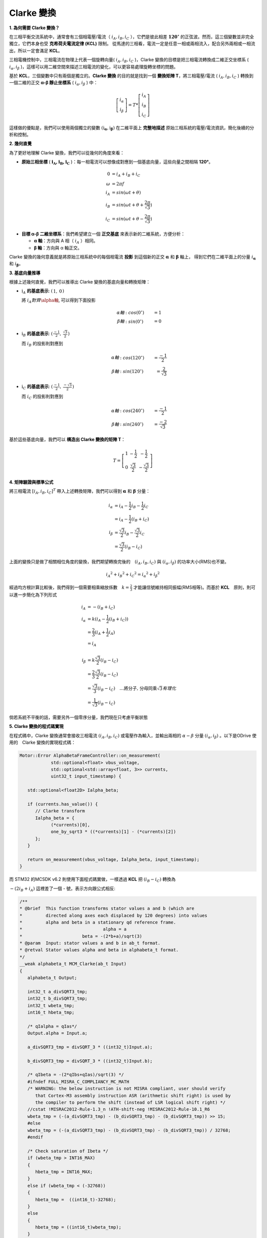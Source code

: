 .. Clarke Transmation documentation master file, created by
   sphinx-quickstart on Tue Apr  1 13:54:54 2025.
   You can adapt this file completely to your liking, but it should at least
   contain the root `toctree` directive.

Clarke 變換
==============

**1. 為何需要 Clarke 變換？**

在三相平衡交流系統中，通常會有三個相電壓/電流（ :math:`i_A, i_B, i_C` ），它們是彼此相差 :math:`\mathbf{120^\circ}` 的正弦波。然而，這三個變數並非完全獨立，它們本身也受 **克希荷夫電流定律 (KCL)** 限制。
從馬達的三相看，電流一定是任意一相或兩相流入，配合另外兩相或一相流出，所以一定會滿足 **KCL**。

三相電機控制中，三相電流在物理上代表一個旋轉向量( :math:`i_A,i_B,i_C` )，Clarke 變換的目標是把三相電流轉換成二維正交坐標系 ( :math:`i_\alpha,i_\beta` )，這樣可以用二維空間來描述三相電流的變化，可以更容易處理旋轉坐標的問題。

基於 **KCL**，三個變數中只有兩個是獨立的。**Clarke 變換** 的目的就是找到一個 **變換矩陣 T**，將三相電壓/電流 ( :math:`i_A,i_B,i_C` ) 轉換到一個二維的正交 **α-β 靜止坐標系** ( :math:`i_\alpha,i_\beta` ) 中：

.. math::
   \left[
   \begin{matrix}
    i_\alpha \\
    i_\beta
   \end{matrix}
   \right]
   = T *
   \left[
   \begin{matrix}
   i_A \\
   i_B \\
   i_C
   \end{matrix}
   \right]

這樣做的優點是，我們可以使用兩個獨立的變數 :math:`\left(\textbf{i}_\mathbf{\alpha}, \textbf{i}_\mathbf{\beta}\right)` 在二維平面上 **完整地描述** 原始三相系統的電壓/電流資訊，簡化後續的分析和控制。

**2. 幾何直覺**

為了更好地理解 Clarke 變換，我們可以從幾何的角度來看：

-   **原始三相坐標** ( :math:`\mathbf{i_A, i_B, i_C}` )：每一相電流可以想像成對應到一個基底向量，這些向量之間相隔 **120°**。

.. math::
   0 &= i_A + i_B + i_C　\\
   \omega &= 2{\pi}f \\
   i_A &= sin({\omega}t + \theta) \\
   i_B &= sin({\omega}t + \theta + \frac{2\pi}{\sqrt{3}}) \\
   i_C &= sin({\omega}t + \theta - \frac{2\pi}{\sqrt{3}})

-   **目標 α-β 二維坐標系**：我們希望建立一個 **正交基底** 來表示新的二維系統，方便分析：

    -   **α 軸**：方向與 A 相（ :math:`i_A` ）相同。
    -   **β 軸**：方向與 α 軸正交。

.. image:: image/ClarkeCoordinateSystem.png


Clarke 變換的幾何意義就是將原始三相系統中的每個相電流 **投影** 到這個新的正交 :math:`\mathbf{\alpha}` 和 :math:`\mathbf{\beta}` 軸上，
得到它們在二維平面上的分量 :math:`i_\mathbf{\alpha}` 和 :math:`i_\mathbf{\beta}`。

**3. 基底向量推導**

根據上述幾何直覺，我們可以推導出 Clarke 變換的基底向量和轉換矩陣：

-   :math:`\textbf{i}_A` **的基底表示**: :math:`\left(\begin{matrix} 1,& 0\end{matrix}\right)`

    將 :math:`i_A 對齊 \alpha軸`, 可以得到下面投影

    .. math::
      \alpha 軸&: cos(0^\circ) &= 1 \\
      \beta 軸&: sin(0^\circ) &= 0

-   :math:`\textbf{i}_B` **的基底表示**: :math:`\left(\begin{matrix} \frac{-1}{2},& \frac{\sqrt{3}}{2}\end{matrix}\right)`

    而 :math:`i_B` 的投影則對應到

    .. math::
      \alpha 軸&: cos(120^\circ) &= \frac{-1}{2} \\
      \beta 軸&: sin(120^\circ) &= \frac{2}{\sqrt{3}}


-   :math:`\textbf{i}_C` **的基底表示**: :math:`\left(\begin{matrix} \frac{-1}{2},& \frac{-\sqrt{3}}{2}\end{matrix}\right)`

    而 :math:`i_C` 的投影則對應到

    .. math::
      \alpha 軸&: cos(240^\circ) &= \frac{-1}{2} \\
      \beta 軸&: sin(240^\circ) &= \frac{-2}{\sqrt{3}}


基於這些基底向量，我們可以 **構造出 Clarke 變換的矩陣 T**：

.. math::

   T =
   \left[
   \begin{matrix}
   1 & -\frac{1}{2} & -\frac{1}{2} \\
   0 & \frac{\sqrt{3}}{2} & -\frac{\sqrt{3}}{2}
   \end{matrix}
   \right]


**4. 矩陣驗證與標準公式**

將三相電流 :math:`[i_A, i_B, i_C]^T` 帶入上述轉換矩陣，我們可以得到 :math:`\mathbf{\alpha}` 和 :math:`\mathbf{\beta}` 分量：

.. math::
   i_\alpha &= i_A - \frac{1}{2}i_B - \frac{1}{2}i_C \\
            &= i_A - \frac{1}{2}(i_B + i_C) \\
   i_\beta &= \frac{\sqrt{3}}{2}i_B - \frac{\sqrt{3}}{2}i_C \\
           &= \frac{\sqrt{3}}{2}(i_B - i_C)

上面的變換只是做了相關相位角度的變換，我們期望轉換完後的　:math:`(i_A, i_B, i_C)` 與 :math:`(i_\alpha, i_\beta)` 的功率大小(RMS)也不變。

.. math::
      {i_A}^2 + {i_B}^2 + {i_C}^2 = {i_{\alpha}}^2 + {i_{\beta}}^2

經過均方根計算比較後，我們得到一個需要相乘縮放係數　:math:`k = \frac{2}{3}` 才能讓信號維持相同振幅(RMS相等)。而基於 **KCL**　原則，則可以進一步簡化為下列形式

.. math::
      i_A &= -(i_B + i_C) \\
      i_\alpha &= k(i_A - \frac{1}{2}(i_B + i_C)) \\
      &= \frac{2}{3}(i_A + \frac{1}{2}i_A) \\
      &= i_A \\
      \\
      i_\beta &= k\frac{\sqrt{3}}{2}(i_B - i_C) \\
      &= \frac{2}{3}\frac{\sqrt{3}}{2}(i_B - i_C) \\
      &=\frac{\sqrt{3}}{3}(i_B - i_C)\quad\dots\text{將分子, 分母同乘}\sqrt{3} 有理化　\\
      &=\frac{1}{\sqrt{3}}(i_B - i_C)



倘若系統不平衡的話，需要另外一個零序分量，我們現在只考慮平衡狀態

**5. Clarke 變換的程式碼實現**

在程式碼中，Clarke 變換通常會接收三相電流 :math:`(i_A, i_B, i_C)` 或電壓作為輸入，並輸出兩相的 :math:`{\alpha}-{\beta}` 分量
:math:`(i_{\alpha}, i_{\beta})` 。以下是ODrive 使用的　Clarke 變換的實現程式碼：

.. code-block:: c++

   Motor::Error AlphaBetaFrameController::on_measurement(
               std::optional<float> vbus_voltage,
               std::optional<std::array<float, 3>> currents,
               uint32_t input_timestamp) {

      std::optional<float2D> Ialpha_beta;

      if (currents.has_value()) {
         // Clarke transform
         Ialpha_beta = {
               (*currents)[0],
               one_by_sqrt3 * ((*currents)[1] - (*currents)[2])
         };
      }

      return on_measurement(vbus_voltage, Ialpha_beta, input_timestamp);
   }

而 STM32 的MCSDK v6.2 則使用下面程式碼實做，一樣透過 **KCL** 把 :math:`(i_B - i_C)` 轉換為

:math:`-(2i_B + i_A)` 這裡差了一個 - 號，表示方向跟公式相反:

.. code-block:: c++

   /**
   * @brief  This function transforms stator values a and b (which are
   *         directed along axes each displaced by 120 degrees) into values
   *         alpha and beta in a stationary qd reference frame.
   *                               alpha = a
   *                       beta = -(2*b+a)/sqrt(3)
   * @param  Input: stator values a and b in ab_t format.
   * @retval Stator values alpha and beta in alphabeta_t format.
   */
   __weak alphabeta_t MCM_Clarke(ab_t Input)
   {
      alphabeta_t Output;

      int32_t a_divSQRT3_tmp;
      int32_t b_divSQRT3_tmp;
      int32_t wbeta_tmp;
      int16_t hbeta_tmp;

      /* qIalpha = qIas*/
      Output.alpha = Input.a;

      a_divSQRT3_tmp = divSQRT_3 * ((int32_t)Input.a);

      b_divSQRT3_tmp = divSQRT_3 * ((int32_t)Input.b);

      /* qIbeta = -(2*qIbs+qIas)/sqrt(3) */
      #ifndef FULL_MISRA_C_COMPLIANCY_MC_MATH
      /* WARNING: the below instruction is not MISRA compliant, user should verify
         that Cortex-M3 assembly instruction ASR (arithmetic shift right) is used by
         the compiler to perform the shift (instead of LSR logical shift right) */
      //cstat !MISRAC2012-Rule-1.3_n !ATH-shift-neg !MISRAC2012-Rule-10.1_R6
      wbeta_tmp = (-(a_divSQRT3_tmp) - (b_divSQRT3_tmp) - (b_divSQRT3_tmp)) >> 15;
      #else
      wbeta_tmp = (-(a_divSQRT3_tmp) - (b_divSQRT3_tmp) - (b_divSQRT3_tmp)) / 32768;
      #endif

      /* Check saturation of Ibeta */
      if (wbeta_tmp > INT16_MAX)
      {
         hbeta_tmp = INT16_MAX;
      }
      else if (wbeta_tmp < (-32768))
      {
         hbeta_tmp =  ((int16_t)-32768);
      }
      else
      {
         hbeta_tmp = ((int16_t)wbeta_tmp);
      }

      Output.beta = hbeta_tmp;

      if (((int16_t )-32768) == Output.beta)
      {
         Output.beta = -32767;
      }
      else
      {
         /* Nothing to do */
      }

      return (Output);
   }

在 ARM CMSIS-DSP Pack 中則定義為下面，一樣為 :math:`\frac{1}{\sqrt{3}}(2i_B + i_A)`

.. code-block:: c++

   /**
   *
   * @brief  Floating-point Clarke transform
   * @param[in]  Ia       input three-phase coordinate <code>a</code>
   * @param[in]  Ib       input three-phase coordinate <code>b</code>
   * @param[out] pIalpha  points to output two-phase orthogonal vector axis alpha
   * @param[out] pIbeta   points to output two-phase orthogonal vector axis beta
   * @return        none
   */
   __STATIC_FORCEINLINE void arm_clarke_f32(
   float32_t Ia,
   float32_t Ib,
   float32_t * pIalpha,
   float32_t * pIbeta)
   {
     /* Calculate pIalpha using the equation, pIalpha = Ia */
     *pIalpha = Ia;

     /* Calculate pIbeta using the equation, pIbeta = (1/sqrt(3)) * Ia + (2/sqrt(3)) * Ib */
     *pIbeta = ((float32_t) 0.57735026919 * Ia + (float32_t) 1.15470053838 * Ib);
   }

在程式碼中，**三相電流被轉換為兩相靜止坐標系下的電流分量** :math:`i_\alpha` **和** :math:`i_\beta` 。

上面的程式碼中的 ``one_by_sqrt3``　與 ``divSQRT_3`` 都是代表 :math:`\mathbf{\frac{1}{\sqrt{3}}}` ，
並且所有程式碼內都是預先計算好的常數。

總體來說，**Clarke 變換** 是一種重要的坐標轉換手段，它將三相交流系統的變數轉換到一個更易於分析和控制的二維靜止坐標系中，是 **場導向控制 (FOC)** 等現代電機控制技術的基礎。

